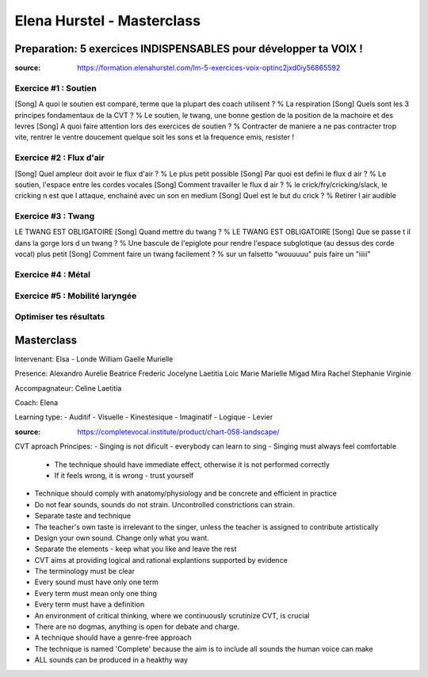 Elena Hurstel - Masterclass
############################

Preparation: 5 exercices INDISPENSABLES pour développer ta VOIX !
******************************************************************

:source: https://formation.elenahurstel.com/lm-5-exercices-voix-optinc2jxd0iy56865592

Exercice #1 : Soutien
======================

[Song] A quoi le soutien est comparé, terme que la plupart des coach utilisent ? % La respiration
[Song] Quels sont les 3 principes fondamentaux de la CVT ? % Le soutien, le twang, une bonne gestion de la position de la machoire et des levres
[Song] A quoi faire attention lors des exercices de soutien ? % Contracter de maniere a ne pas contracter trop vite, rentrer le ventre doucement quelque soit les sons et la frequence emis, resister !

Exercice #2 : Flux d'air
=========================

[Song] Quel ampleur doit avoir le flux d'air ? % Le plus petit possible
[Song] Par quoi est defini le flux d air ? % Le soutien, l'espace entre les cordes vocales
[Song] Comment travailler le flux d air ? % le crick/fry/cricking/slack, le cricking n est que l attaque, enchainé avec un son en medium
[Song] Quel est le but du crick ? % Retirer l air audible

Exercice #3 : Twang
====================

LE TWANG EST OBLIGATOIRE
[Song] Quand mettre du twang ? % LE TWANG EST OBLIGATOIRE
[Song] Que se passe t il dans la gorge lors d un twang ? % Une bascule de l'epiglote pour rendre l'espace subglotique (au dessus des corde vocal) plus petit
[Song] Comment faire un twang facilement ? % sur un falsetto "wouuuuu" puis faire un "iiiii"


Exercice #4 : Métal
====================

Exercice #5 : Mobilité laryngée
================================

Optimiser tes résultats
========================

Masterclass
************

Intervenant:
Elsa - Londe
William
Gaelle
Murielle

Presence:
Alexandro
Aurelie
Beatrice
Frederic
Jocelyne
Laetitia
Loic
Marie
Marielle
Migad
Mira
Rachel
Stephanie
Virginie

Accompagnateur:
Celine
Laetitia

Coach:
Elena

Learning type:
- Auditif
- Visuelle
- Kinestesique
- Imaginatif
- Logique
- Levier

:source: https://completevocal.institute/product/chart-058-landscape/

CVT aproach Principes:
- Singing is not dificult - everybody can learn to sing
- Singing must always feel comfortable
  - The technique should have immediate effect, otherwise it is not performed correctly
  - If it feels wrong, it is wrong - trust yourself
- Technique should comply with anatomy/physiology and be concrete and efficient in practice
- Do not fear sounds, sounds do not strain. Uncontrolled constrictions can strain.
- Separate taste and technique
- The teacher's own taste is irrelevant to the singer, unless the teacher is assigned to contribute artistically
- Design your own sound. Change only what you want.
- Separate the elements - keep what you like and leave the rest
- CVT aims at providing logical and rational explantions supported by evidence
- The terminology must be clear
- Every sound must have only one term
- Every term must mean only one thing
- Every term must have a definition
- An environment of critical thinking, where we continuously scrutinize CVT, is crucial
- There are no dogmas, anything is open for debate and charge.
- A technique should have a genre-free approach
- The technique is named 'Complete' because the aim is to include all sounds the human voice can make
- ALL sounds can be produced in a heakthy way
